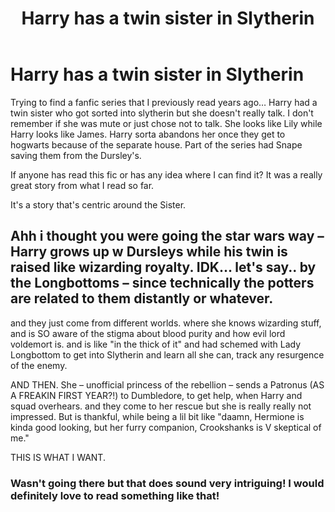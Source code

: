 #+TITLE: Harry has a twin sister in Slytherin

* Harry has a twin sister in Slytherin
:PROPERTIES:
:Author: fallenangel3571
:Score: 10
:DateUnix: 1610586147.0
:DateShort: 2021-Jan-14
:FlairText: Request
:END:
Trying to find a fanfic series that I previously read years ago... Harry had a twin sister who got sorted into slytherin but she doesn't really talk. I don't remember if she was mute or just chose not to talk. She looks like Lily while Harry looks like James. Harry sorta abandons her once they get to hogwarts because of the separate house. Part of the series had Snape saving them from the Dursley's.

If anyone has read this fic or has any idea where I can find it? It was a really great story from what I read so far.

It's a story that's centric around the Sister.


** Ahh i thought you were going the star wars way -- Harry grows up w Dursleys while his twin is raised like wizarding royalty. IDK... let's say.. by the Longbottoms -- since technically the potters are related to them distantly or whatever.

and they just come from different worlds. where she knows wizarding stuff, and is SO aware of the stigma about blood purity and how evil lord voldemort is. and is like "in the thick of it" and had schemed with Lady Longbottom to get into Slytherin and learn all she can, track any resurgence of the enemy.

AND THEN. She -- unofficial princess of the rebellion -- sends a Patronus (AS A FREAKIN FIRST YEAR?!) to Dumbledore, to get help, when Harry and squad overhears. and they come to her rescue but she is really really not impressed. But is thankful, while being a lil bit like "daamn, Hermione is kinda good looking, but her furry companion, Crookshanks is V skeptical of me."

THIS IS WHAT I WANT.
:PROPERTIES:
:Author: Remarkable_10sion
:Score: 2
:DateUnix: 1610635968.0
:DateShort: 2021-Jan-14
:END:

*** Wasn't going there but that does sound very intriguing! I would definitely love to read something like that!
:PROPERTIES:
:Author: fallenangel3571
:Score: 2
:DateUnix: 1610683514.0
:DateShort: 2021-Jan-15
:END:
